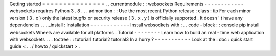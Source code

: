Getting
started
=
=
=
=
=
=
=
=
=
=
=
=
=
=
=
.
.
currentmodule
:
:
websockets
Requirements
-
-
-
-
-
-
-
-
-
-
-
-
websockets
requires
Python
3
.
8
.
.
.
admonition
:
:
Use
the
most
recent
Python
release
:
class
:
tip
For
each
minor
version
(
3
.
x
)
only
the
latest
bugfix
or
security
release
(
3
.
x
.
y
)
is
officially
supported
.
It
doesn
'
t
have
any
dependencies
.
.
.
_install
:
Installation
-
-
-
-
-
-
-
-
-
-
-
-
Install
websockets
with
:
.
.
code
-
block
:
:
console
pip
install
websockets
Wheels
are
available
for
all
platforms
.
Tutorial
-
-
-
-
-
-
-
-
Learn
how
to
build
an
real
-
time
web
application
with
websockets
.
.
.
toctree
:
:
tutorial1
tutorial2
tutorial3
In
a
hurry
?
-
-
-
-
-
-
-
-
-
-
-
Look
at
the
:
doc
:
quick
start
guide
<
.
.
/
howto
/
quickstart
>
.
